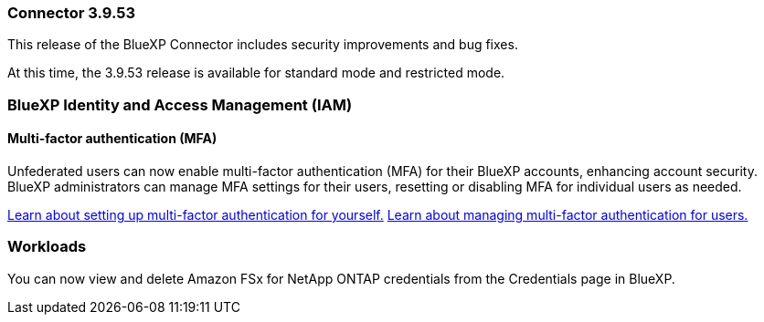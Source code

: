 === Connector 3.9.53

This release of the BlueXP Connector includes security improvements and bug fixes. 

At this time, the 3.9.53 release is available for standard mode and restricted mode.



////
=== Keystone subscription management available in BlueXP

You can manage your NetApp Keystone subscription from BlueXP.

////


=== BlueXP Identity and Access Management (IAM)

==== Multi-factor authentication (MFA)

Unfederated users can now enable multi-factor authentication (MFA) for their BlueXP accounts, enhancing account security. BlueXP administrators can manage MFA settings for their users, resetting or disabling MFA for individual users as needed.


link:https://docs.netapp.com/us-en/bluexp-setup-admin/task-user-settings.html#task-user-mfa[Learn about setting up multi-factor authentication for yourself.^]
link:https://docs.netapp.com/us-en/bluexp-setup-admin/task-iam-manage-members-permissions.html#manage-mfa[Learn about managing multi-factor authentication for users.^]


=== Workloads
You can now view and delete Amazon FSx for NetApp ONTAP credentials from the Credentials page in BlueXP. 








